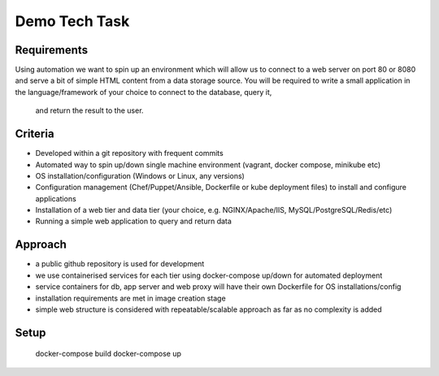 Demo Tech Task
==============

Requirements
-----------------------

Using automation we want to spin up an environment which will allow us to connect to a web server on port 80 or 8080 and serve a bit of simple HTML 
content from a data storage source. You will be required to write a small application in the language/framework of your choice to connect to the database, query it,
 and return the result to the user.

Criteria
--------
* Developed within a git repository with frequent commits
* Automated way to spin up/down single machine environment (vagrant, docker compose, minikube etc)
* OS installation/configuration (Windows or Linux, any versions)
* Configuration management (Chef/Puppet/Ansible, Dockerfile or kube deployment files) to install and configure applications
* Installation of a web tier and data tier (your choice, e.g. NGINX/Apache/IIS, MySQL/PostgreSQL/Redis/etc)
* Running a simple web application to query and return data

Approach
--------

* a public github repository is used for development
* we use containerised services for each tier using docker-compose up/down for automated deployment 
* service containers for db, app server and web proxy will have their own Dockerfile for OS installations/config
* installation requirements are met in image creation stage 
* simple web structure is considered with repeatable/scalable approach as far as no complexity is added

Setup
-----

 docker-compose build
 docker-compose up



